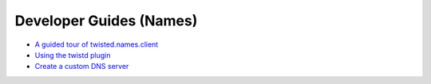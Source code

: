 Developer Guides (Names)
========================

- `A guided tour of twisted.names.client <{filename}client-tour.rst>`_
- `Using the twistd plugin <{filename}names.rst>`_
- `Create a custom DNS server <{filename}custom-server.rst>`_

.. contents:: Table Of Contents
